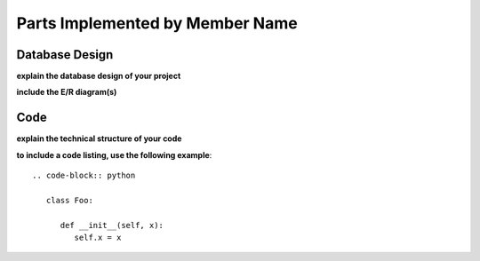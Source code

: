 Parts Implemented by Member Name
================================

Database Design
---------------

**explain the database design of your project**

**include the E/R diagram(s)**

Code
----

**explain the technical structure of your code**

**to include a code listing, use the following example**::

   .. code-block:: python

      class Foo:

         def __init__(self, x):
            self.x = x

